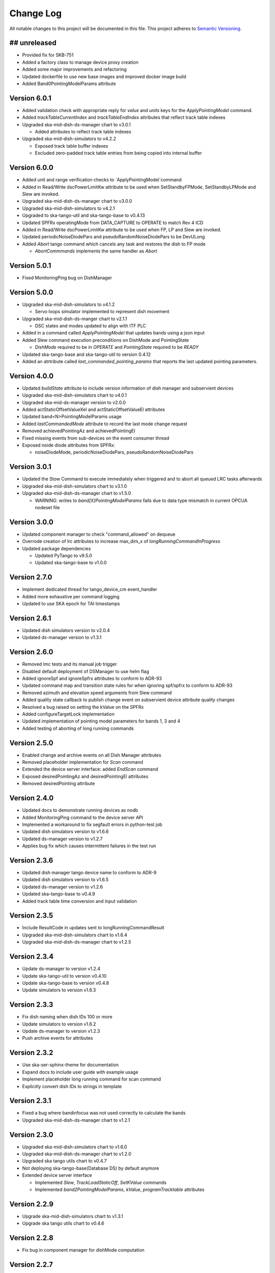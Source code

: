 ###########
Change Log
###########

All notable changes to this project will be documented in this file.
This project adheres to `Semantic Versioning <http://semver.org/>`_.

## unreleased
*************
- Provided fix for SKB-751
- Added a factory class to manage device proxy creation
- Added some major improvements and refactoring
- Updated dockerfile to use new base images and improved docker image build
- Added Band0PointingModelParams attribute

Version 6.0.1
*************
- Added validation check with appropriate reply for `value` and `units` keys for the `ApplyPointingModel` command.
- Added `trackTableCurrentIndex` and `trackTableEndIndex` attributes that reflect track table indexes
- Upgraded ska-mid-dish-ds-manager chart to v3.0.1

  - Added attributes to reflect track table indexes

- Upgraded ska-mid-dish-simulators to v4.2.2

  - Exposed track table buffer indexes
  - Excluded zero-padded track table entries from being copied into internal buffer

Version 6.0.0
*************
- Added unit and range verification checks to `ApplyPointingModel`command
- Added in Read/Write dscPowerLimitKw attribute to be used when SetStandbyFPMode, SetStandbyLPMode and Slew are invoked.
- Upgraded ska-mid-dish-ds-manager chart to v3.0.0
- Upgraded ska-mid-dish-simulators to v4.2.1
- Upgraded to ska-tango-util and ska-tango-base to v0.4.13
- Updated SPFRx operatingMode from DATA_CAPTURE to OPERATE to match Rev 4 ICD
- Added in Read/Write dscPowerLimitKw attribute to be used when FP, LP and Slew are invoked.
- Updated periodicNoiseDiodePars and pseudoRandomNoiseDiodePars to be DevULong
- Added `Abort` tango command which cancels any task and restores the dish to FP mode

  - `AbortCommmands` implements the same handler as `Abort`

Version 5.0.1
*************
- Fixed MonitoringPing bug on DishManager


Version 5.0.0
*************
- Upgraded ska-mid-dish-simulators to v4.1.2

  - Servo loops simulator implemented to represent dish movement

- Upgraded ska-mid-dish-ds-manger chart to v2.1.1

  - DSC states and modes updated to align with ITF PLC

- Added in a command called `ApplyPointingModel` that updates bands using a json input
- Added Slew command execution preconditions on DishMode and PointingState

  - `DishMode` required to be in `OPERATE` and `PointingState` required to be `READY`

- Updated ska-tango-base and ska-tango-util to version 0.4.12
- Added an atrtribute called `last_commanded_pointing_params` that reports the last updated pointing parameters. 


Version 4.0.0
*************
- Updated `buildState` attribute to include version information of dish manager and subservient devices
- Upgraded ska-mid-dish-simulators chart to v4.0.1
- Upgraded ska-mid-ds-manager version to v2.0.0
- Added actStaticOffsetValueXel and actStaticOffsetValueEl attributes
- Updated band<N>PointingModelParams usage
- Added `lastCommandedMode` attribute to record the last mode change request
- Removed achievedPointingAz and achievedPointingEl
- Fixed missing events from sub-devices on the event consumer thread
- Exposed noide diode attributes from SPFRx:

  - noiseDiodeMode, periodicNoiseDiodePars, pseudoRandomNoiseDiodePars

Version 3.0.1
*************
- Updated the Stow Command to execute immediately when triggered and to abort all queued LRC tasks afterwards
- Upgraded ska-mid-dish-simulators chart to v3.1.0
- Upgraded ska-mid-dish-ds-manager chart to v1.5.0

  - WARNING: writes to `band[X]PointingModelParams` fails due to data type mismatch in current OPCUA nodeset file

Version 3.0.0
*************
- Updated component manager to check "command_allowed" on dequeue
- Overrode creation of lrc attributes to increase max_dim_x of `longRunningCommandInProgress`
- Updated package dependencies

  - Updated PyTango to v9.5.0
  - Updated ska-tango-base to v1.0.0

Version 2.7.0
*************
- Implement dedicated thread for tango_device_cm event_handler
- Added more exhaustive per command logging
- Updated to use SKA epoch for TAI timestamps

Version 2.6.1
*************
- Updated dish simulators version to v2.0.4
- Updated ds-manager version to v1.3.1

Version 2.6.0
*************
- Removed lmc tests and its manual job trigger
- Disabled default deployment of DSManager to use helm flag
- Added ignoreSpf and ignoreSpfrx attributes to conform to ADR-93
- Updated command map and transition state rules for when ignoring spf/spfrx to conform to ADR-93
- Removed azimuth and elevation speed arguments from Slew command
- Added quality state callback to publish change event on subservient device attribute quality changes
- Resolved a bug raised on setting the kValue on the SPFRx
- Added configureTargetLock implementation
- Updated implementation of pointing model parameters for bands 1, 3 and 4
- Added testing of aborting of long running commands 

Version 2.5.0
*************
- Enabled change and archive events on all Dish Manager attributes
- Removed placeholder implementation for `Scan` command
- Extended the device server interface: added `EndScan` command
- Exposed desiredPointingAz and desiredPointingEl attributes
- Removed desiredPointing attribute

Version 2.4.0
*************
- Updated docs to demonstrate running devices as nodb
- Added MonitoringPing command to the device server API
- Implemented a workaround to fix segfault errors in python-test job
- Updated dish simulators version to v1.6.6 
- Updated ds-manager version to v1.2.7
- Applies bug fix which causes intermittent failures in the test run

Version 2.3.6
*************
- Updated dish manager tango device name to conform to ADR-9
- Updated dish simulators version to v1.6.5 
- Updated ds-manager version to v1.2.6
- Updated ska-tango-base to v0.4.9
- Added track table time conversion and input validation

Version 2.3.5
*************
- Include ResultCode in updates sent to longRunningCommandResult
- Upgraded ska-mid-dish-simulators chart to v1.6.4
- Upgraded ska-mid-dish-ds-manager chart to v1.2.5

Version 2.3.4
*************
- Update ds-manager to version v1.2.4
- Update ska-tango-util to version v0.4.10
- Update ska-tango-base to version v0.4.8
- Update simulators to version v1.6.3

Version 2.3.3
*************
- Fix dish naming when dish IDs 100 or more
- Update simulators to version v1.6.2
- Update ds-manager to version v1.2.3
- Push archive events for attributes

Version 2.3.2
*************
- Use ska-ser-sphinx-theme for documentation
- Expand docs to include user guide with example usage
- Implement placeholder long running command for scan command
- Explicitly convert dish IDs to strings in template

Version 2.3.1
*************
- Fixed a bug where bandinfocus was not used correctly to calculate the bands
- Upgraded ska-mid-dish-ds-manager chart to v1.2.1

Version 2.3.0
*************
- Upgraded ska-mid-dish-simulators chart to v1.6.0
- Upgraded ska-mid-dish-ds-manager chart to v1.2.0
- Upgraded ska tango utils chart to v0.4.7
- Not deploying ska-tango-base(Database DS) by default anymore
- Extended device server interface

  - Implemented `Slew`, `TrackLoadStaticOff`, `SetKValue` commands
  - Implemented `band2PointingModelParams`, `kValue`, `programTracktable` attributes

Version 2.2.9
*************
- Upgrade ska-mid-dish-simulators chart to v1.3.1
- Upgrade ska tango utils chart to v0.4.6

Version 2.2.8
*************
- Fix bug in component manager for dishMode computation

Version 2.2.7
*************
- Revert ska-tango-util upgrade in 2.2.6
- Upgrade ska-mid-dish-simulators chart to v1.2.2

Version 2.2.6
*************
- Upgraded ska-tango-util to v0.4.6
- Upgraded dsconfig docker image to v1.5.11
- Upgraded ska-mid-dish-simulators chart to v1.2.1
- Added .readthedocs.yaml for docs build
- Fleshed out TrackStop command implementation
- Updated helm chart to make the sub device names configurable

Version 2.2.5
*************
- Manual job to run lmc test prior to dish manager release
- Bug fixes

  - Refactored capability state updates in _component_state_changed
  - Updated tango_device_cm to use .lower() on monitored attribute names when updating component states

Version 2.2.4
*************
- Updated helm chart to make the spfrx device name configurable
- Installing ska-tango-base from a release

Version 2.2.3
*************
- Bump the simulators dependency chart up to 1.2.0

Version 2.2.2
*************
- Updated DishManager command fanout to SPFRx to support removal of CaptureData command
- Bug fixes and improvements
- Use ska-mid-dish-simulators v0.2.0 with simulator log forwarding towards TLS

Version 2.1.2
*************
- Updated DishManager configureBand interface: configureBandx(timestamp) > configureBandx(boolean)
- Use ska-mid-dish-simulators v0.1.0 with updates to SPFRx device SetStandbyMode cmd

Version 2.1.1
*************
- Use ska-mid-dish-simulators v0.0.8 with SPFRx interface change
- Update fanout for SPFRx to remove `CaptureData` and references to it

Version 2.1.0
*************
- Conform to ADR-32 Dish ID format e.g. mid_d0001/elt/master -> ska001/elt/master

Version 2.0.1
*************
- Increment python package version to match helm chart version
- Increment simulator chart to 0.0.6
- Added synchronise boolean parameter to SPFRx configureBand function call
- Increment ska-tango-util chart to 0.4.2

Version 2.0.0
*************
- Updated Python to 3.8
- Updated PyTango to 3.6.6
- Added DS, SPF, SPFRx connection state attributes

Version 1.8.1
*************
- Use version 0.0.4 simulators
- Updated DishModeModel to trigger CONFIG when commanded from STOW
- Updated DishManager API docs reference

Version 1.8.0
*************
- Use version 0.0.3 simulators

Version 1.7.0
*************
- Added GetComponentStates command

Version 1.6.0
*************
- Updated to latest ska-mid-dish-simulators chart
- Updated capabilitystates accordingly

Version 1.5.0
*************
- Updated helm to only deploy the DS device when specifically asked for and not by default

Version 1.4.0
*************
- Updated DS device to not be asyncio based

Version 1.3.0
*************
- Removed SPF and SPFRx devices from codebase and helm charts
- Helm chart does not install SPF and SPFRx by default (enable with `--set "ska-mid-dish-simulators.enabled=true"`)

Version 1.2.0
*************
- Synced DishManager's achievedPointing reading with the DSManager's reading (same attribute name)
- Added functionality to indicate that dish is capturing data
- Pinned poetry to version 1.1.13

Version 1.1.0
*************
- Added CapabilityState attributes
- Added configuredBand checks when calling SetOperateMode

Version 1.0.0
*************
- Implementation details for commands fleshed out
- DishMode model updated with rules engine
- Documentation added

Version 0.0.1
*************
- The first release of the DishManager rewrites DishLMC DishMaster in python:

  - Device interface conforms to spec
  - Commands implemented as LRC with no functionality
  - Subservient devices managed by component manager
  - DishMode model to handle commands requests on DishManager
